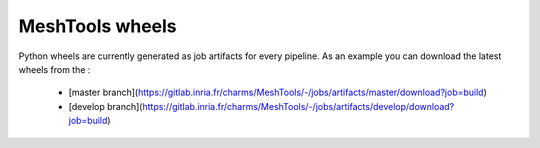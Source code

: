 MeshTools wheels
================

Python wheels are currently generated as job artifacts for every pipeline.
As an example you can download the latest wheels from the :
 - [master branch](https://gitlab.inria.fr/charms/MeshTools/-/jobs/artifacts/master/download?job=build)
 - [develop branch](https://gitlab.inria.fr/charms/MeshTools/-/jobs/artifacts/develop/download?job=build)
